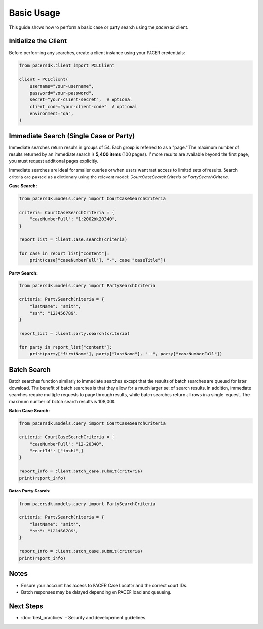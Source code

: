 Basic Usage
===========

This guide shows how to perform a basic case or party search using the `pacersdk` client.

Initialize the Client
---------------------

Before performing any searches, create a client instance using your PACER credentials:

.. code-block:: python

    from pacersdk.client import PCLClient

    client = PCLClient(
        username="your-username",
        password="your-password",
        secret="your-client-secret",  # optional
        client_code="your-client-code"  # optional
        environment="qa",
    )

Immediate Search (Single Case or Party)
---------------------------------------

Immediate searches return results in groups of 54. Each group is referred to as a "page."
The maximum number of results returned by an immediate search is **5,400 items** (100 pages).
If more results are available beyond the first page, you must request additional pages explicitly.

Immediate searches are ideal for smaller queries or when users want fast access to limited sets of results. 
Search criteria are passed as a dictionary using the relevant model: `CourtCaseSearchCriteria` or `PartySearchCriteria`.

**Case Search:**

.. code-block:: python

    from pacersdk.models.query import CourtCaseSearchCriteria

    criteria: CourtCaseSearchCriteria = {
        "caseNumberFull": "1:2002bk20340",
    }

    report_list = client.case.search(criteria)

    for case in report_list["content"]:
        print(case["caseNumberFull"], "-", case["caseTitle"])

**Party Search:**

.. code-block:: python

    from pacersdk.models.query import PartySearchCriteria

    criteria: PartySearchCriteria = {
        "lastName": "smith",
        "ssn": "123456789",
    }

    report_list = client.party.search(criteria)

    for party in report_list["content"]:
        print(party["firstName"], party["lastName"], "--", party["caseNumberFull"])

Batch Search
------------

Batch searches function similarly to immediate searches except that the results of batch searches
are queued for later download. The benefit of batch searches is that they allow for a much larger
set of search results. In addition, immediate searches require multiple requests to page through
results, while batch searches return all rows in a single request. The maximum number of batch
search results is 108,000.

**Batch Case Search:**

.. code-block:: python

    from pacersdk.models.query import CourtCaseSearchCriteria

    criteria: CourtCaseSearchCriteria = {
        "caseNumberFull": "12-20340",
        "courtId": ["insbk",]
    }

    report_info = client.batch_case.submit(criteria)
    print(report_info)

**Batch Party Search:**

.. code-block:: python

    from pacersdk.models.query import PartySearchCriteria

    criteria: PartySearchCriteria = {
        "lastName": "smith",
        "ssn": "123456789",
    }

    report_info = client.batch_case.submit(criteria)
    print(report_info)

Notes
-----

- Ensure your account has access to PACER Case Locator and the correct court IDs.
- Batch responses may be delayed depending on PACER load and queueing.

Next Steps
----------

- :doc:`best_practices` – Security and developement guidelines.
